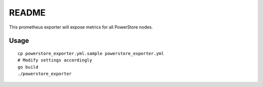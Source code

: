 README
=======

This prometheus exporter will expose metrics for all PowerStore nodes.

Usage
------

::

  cp powerstore_exporter.yml.sample powerstore_exporter.yml
  # Modify settings accordingly
  go build
  ./powerstore_exporter



